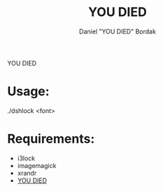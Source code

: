 #+Title: YOU DIED
#+Author: Daniel "YOU DIED" Bordak

YOU DIED

[[./example.png]]

* Usage:

./dshlock <font>

* Requirements:

- i3lock
- imagemagick
- xrandr
- [[http://www.dafont.com/day-roman.font?fpp=50&psize=l&text=YOU+DIED][YOU DIED]]
